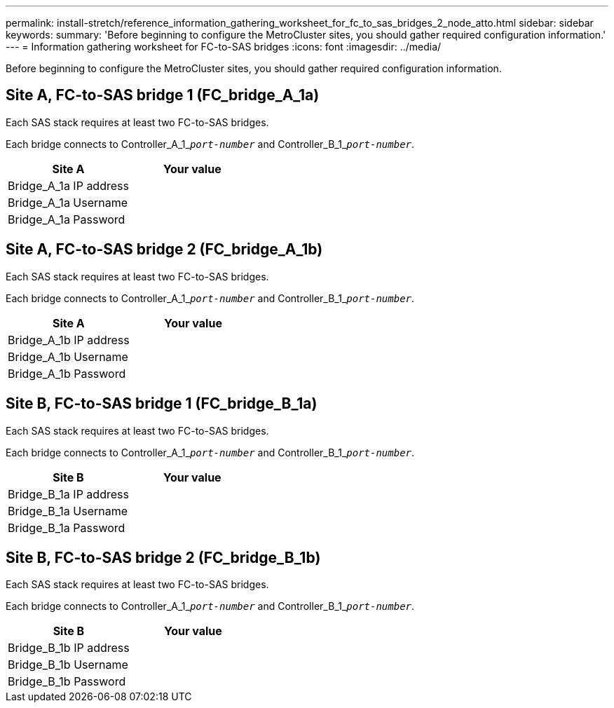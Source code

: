 ---
permalink: install-stretch/reference_information_gathering_worksheet_for_fc_to_sas_bridges_2_node_atto.html
sidebar: sidebar
keywords:
summary: 'Before beginning to configure the MetroCluster sites, you should gather required configuration information.'
---
= Information gathering worksheet for FC-to-SAS bridges
:icons: font
:imagesdir: ../media/

[.lead]
Before beginning to configure the MetroCluster sites, you should gather required configuration information.

== Site A, FC-to-SAS bridge 1 (FC_bridge_A_1a)

Each SAS stack requires at least two FC-to-SAS bridges.

Each bridge connects to Controller_A_1_``__port-number__`` and Controller_B_1_``__port-number__``.

[options="header"]
|===
| Site A| Your value
a|
Bridge_A_1a IP address
a|

a|
Bridge_A_1a Username
a|

a|
Bridge_A_1a Password
a|

|===

== Site A, FC-to-SAS bridge 2 (FC_bridge_A_1b)

Each SAS stack requires at least two FC-to-SAS bridges.

Each bridge connects to Controller_A_1_``__port-number__`` and Controller_B_1_``__port-number__``.

[options="header"]
|===
| Site A| Your value
a|
Bridge_A_1b IP address
a|

a|
Bridge_A_1b Username
a|

a|
Bridge_A_1b Password
a|

|===

== Site B, FC-to-SAS bridge 1 (FC_bridge_B_1a)

Each SAS stack requires at least two FC-to-SAS bridges.

Each bridge connects to Controller_A_1_``__port-number__`` and Controller_B_1_``__port-number__``.

[options="header"]
|===
| Site B| Your value
a|
Bridge_B_1a IP address
a|

a|
Bridge_B_1a Username
a|

a|
Bridge_B_1a Password
a|

|===

== Site B, FC-to-SAS bridge 2 (FC_bridge_B_1b)

Each SAS stack requires at least two FC-to-SAS bridges.

Each bridge connects to Controller_A_1_``__port-number__`` and Controller_B_1_``__port-number__``.

[options="header"]
|===
| Site B| Your value
a|
Bridge_B_1b IP address
a|

a|
Bridge_B_1b Username
a|

a|
Bridge_B_1b Password
a|

|===
